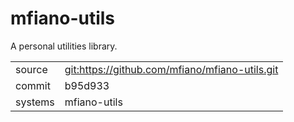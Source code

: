 * mfiano-utils

A personal utilities library.

|---------+------------------------------------------------|
| source  | git:https://github.com/mfiano/mfiano-utils.git |
| commit  | b95d933                                        |
| systems | mfiano-utils                                   |
|---------+------------------------------------------------|
